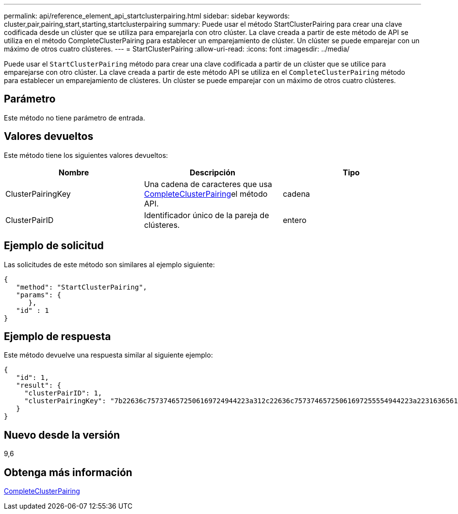 ---
permalink: api/reference_element_api_startclusterpairing.html 
sidebar: sidebar 
keywords: cluster,pair,pairing,start,starting,startclusterpairing 
summary: Puede usar el método StartClusterPairing para crear una clave codificada desde un clúster que se utiliza para emparejarla con otro clúster. La clave creada a partir de este método de API se utiliza en el método CompleteClusterPairing para establecer un emparejamiento de clúster. Un clúster se puede emparejar con un máximo de otros cuatro clústeres. 
---
= StartClusterPairing
:allow-uri-read: 
:icons: font
:imagesdir: ../media/


[role="lead"]
Puede usar el `StartClusterPairing` método para crear una clave codificada a partir de un clúster que se utilice para emparejarse con otro clúster. La clave creada a partir de este método API se utiliza en el `CompleteClusterPairing` método para establecer un emparejamiento de clústeres. Un clúster se puede emparejar con un máximo de otros cuatro clústeres.



== Parámetro

Este método no tiene parámetro de entrada.



== Valores devueltos

Este método tiene los siguientes valores devueltos:

|===
| Nombre | Descripción | Tipo 


 a| 
ClusterPairingKey
 a| 
Una cadena de caracteres que usa xref:reference_element_api_completeclusterpairing.adoc[CompleteClusterPairing]el método API.
 a| 
cadena



 a| 
ClusterPairID
 a| 
Identificador único de la pareja de clústeres.
 a| 
entero

|===


== Ejemplo de solicitud

Las solicitudes de este método son similares al ejemplo siguiente:

[listing]
----
{
   "method": "StartClusterPairing",
   "params": {
      },
   "id" : 1
}
----


== Ejemplo de respuesta

Este método devuelve una respuesta similar al siguiente ejemplo:

[listing]
----
{
   "id": 1,
   "result": {
     "clusterPairID": 1,
     "clusterPairingKey": "7b22636c7573746572506169724944223a312c22636c75737465725061697255554944223a2231636561313336322d346338662d343631612d626537322d373435363661393533643266222c22636c7573746572556e697175654944223a2278736d36222c226d766970223a223139322e3136382e3133392e313232222c226e616d65223a224175746f54657374322d63307552222c2270617373776f7264223a22695e59686f20492d64774d7d4c67614b222c22727063436f6e6e656374696f6e4944223a3931333134323634392c22757365726e616d65223a225f5f53465f706169725f50597a796647704c7246564432444a42227d"
   }
}
----


== Nuevo desde la versión

9,6



== Obtenga más información

xref:reference_element_api_completeclusterpairing.adoc[CompleteClusterPairing]
